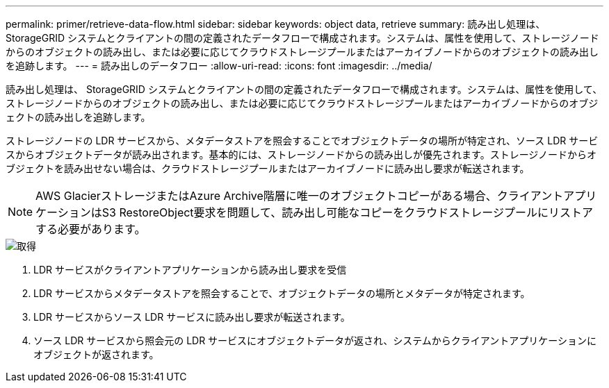---
permalink: primer/retrieve-data-flow.html 
sidebar: sidebar 
keywords: object data, retrieve 
summary: 読み出し処理は、 StorageGRID システムとクライアントの間の定義されたデータフローで構成されます。システムは、属性を使用して、ストレージノードからのオブジェクトの読み出し、または必要に応じてクラウドストレージプールまたはアーカイブノードからのオブジェクトの読み出しを追跡します。 
---
= 読み出しのデータフロー
:allow-uri-read: 
:icons: font
:imagesdir: ../media/


[role="lead"]
読み出し処理は、 StorageGRID システムとクライアントの間の定義されたデータフローで構成されます。システムは、属性を使用して、ストレージノードからのオブジェクトの読み出し、または必要に応じてクラウドストレージプールまたはアーカイブノードからのオブジェクトの読み出しを追跡します。

ストレージノードの LDR サービスから、メタデータストアを照会することでオブジェクトデータの場所が特定され、ソース LDR サービスからオブジェクトデータが読み出されます。基本的には、ストレージノードからの読み出しが優先されます。ストレージノードからオブジェクトを読み出せない場合は、クラウドストレージプールまたはアーカイブノードに読み出し要求が転送されます。


NOTE: AWS GlacierストレージまたはAzure Archive階層に唯一のオブジェクトコピーがある場合、クライアントアプリケーションはS3 RestoreObject要求を問題して、読み出し可能なコピーをクラウドストレージプールにリストアする必要があります。

image::../media/retrieve_data_flow.png[取得]

. LDR サービスがクライアントアプリケーションから読み出し要求を受信
. LDR サービスからメタデータストアを照会することで、オブジェクトデータの場所とメタデータが特定されます。
. LDR サービスからソース LDR サービスに読み出し要求が転送されます。
. ソース LDR サービスから照会元の LDR サービスにオブジェクトデータが返され、システムからクライアントアプリケーションにオブジェクトが返されます。

